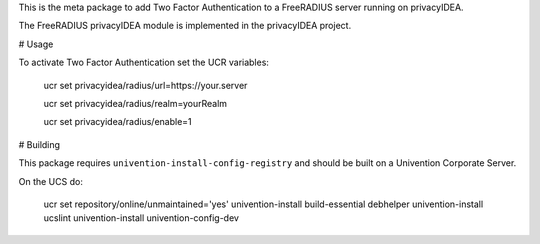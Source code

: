 This is the meta package to add Two Factor Authentication to a
FreeRADIUS server running on privacyIDEA.

The FreeRADIUS privacyIDEA module is implemented in the privacyIDEA project.

# Usage

To activate Two Factor Authentication set the UCR variables:

   ucr set privacyidea/radius/url=https://your.server

   ucr set privacyidea/radius/realm=yourRealm

   ucr set privacyidea/radius/enable=1

# Building

This package requires ``univention-install-config-registry`` and should be built on
a Univention Corporate Server.

On the UCS do:

    ucr set repository/online/unmaintained='yes'
    univention-install build-essential debhelper
    univention-install ucslint
    univention-install univention-config-dev

